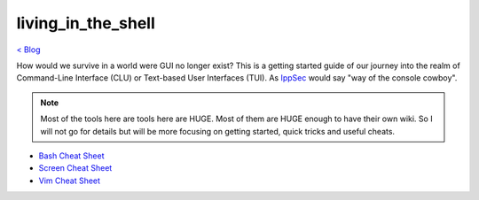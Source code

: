 living_in_the_shell
===================
`< Blog <../blog.html>`_

How would we survive in a world were GUI no longer exist? This is a getting started guide of our journey into the realm of Command-Line Interface (CLU) or Text-based User Interfaces (TUI). As `IppSec <https://ippsec.rocks>`_ would say "way of the console cowboy".

.. note:: Most of the tools here are tools here are HUGE. Most of them are HUGE enough to have their own wiki. So I will not go for details but will be more focusing on getting started, quick tricks and useful cheats.



- `Bash Cheat Sheet <bash_cheat_sheet.html>`_
- `Screen Cheat Sheet <screen_cheat_sheet.html>`_
- `Vim Cheat Sheet <vim_cheat_sheet.html>`_
